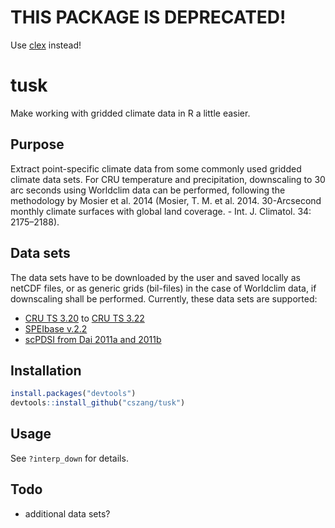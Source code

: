 * THIS PACKAGE IS DEPRECATED!

  Use [[https://github.com/cszang/clex][clex]] instead!

* tusk
  Make working with gridded climate data in R a little easier. 

** Purpose

   Extract point-specific climate data from some commonly used gridded
   climate data sets. For CRU temperature and precipitation,
   downscaling to 30 arc seconds using Worldclim data can be
   performed, following the methodology by Mosier et al. 2014 (Mosier,
   T. M. et al. 2014. 30-Arcsecond monthly climate surfaces with
   global land coverage. - Int. J. Climatol. 34: 2175–2188).

** Data sets

   The data sets have to be downloaded by the user and saved locally
   as netCDF files, or as generic grids (bil-files) in the case of
   Worldclim data, if downscaling shall be performed. Currently, these
   data sets are supported:
   - [[http://badc.nerc.ac.uk/view/badc.nerc.ac.uk__ATOM__ACTIVITY_3ec0d1c6-4616-11e2-89a3-00163e251233][CRU TS 3.20]] to [[http://catalogue.ceda.ac.uk/uuid/4a6d071383976a5fb24b5b42e28cf28f][CRU TS 3.22]]
   - [[http://digital.csic.es/handle/10261/72264][SPEIbase v.2.2]]
   - [[http://www.cgd.ucar.edu/cas/catalog/climind/pdsi.html][scPDSI from Dai 2011a and 2011b]]

** Installation

#+begin_src R
install.packages("devtools")
devtools::install_github("cszang/tusk")
#+end_src

** Usage
   See =?interp_down= for details.

** Todo
   
   - additional data sets?
